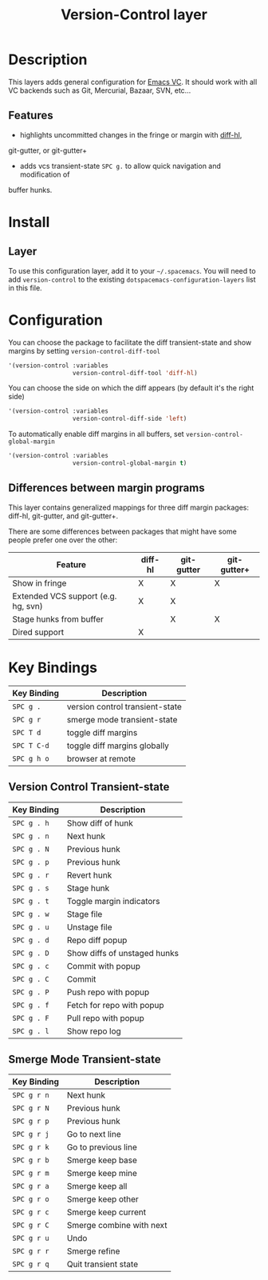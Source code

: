#+TITLE: Version-Control layer

* Table of Contents                                         :TOC_4_gh:noexport:
 - [[#description][Description]]
   - [[#features][Features]]
 - [[#install][Install]]
   - [[#layer][Layer]]
 - [[#configuration][Configuration]]
   - [[#differences-between-margin-programs][Differences between margin programs]]
 - [[#key-bindings][Key Bindings]]
   - [[#version-control-transient-state][Version Control Transient-state]]
   - [[#smerge-mode-transient-state][Smerge Mode Transient-state]]

* Description
This layers adds general configuration for [[http://www.gnu.org/software/emacs/manual/html_node/emacs/Version-Control.html][Emacs VC]].
It should work with all VC backends such as Git, Mercurial, Bazaar, SVN, etc...

** Features
- highlights uncommitted changes in the fringe or margin with [[https://github.com/dgutov/diff-hl][diff-hl]],
git-gutter, or git-gutter+
- adds vcs transient-state ~SPC g.~ to allow quick navigation and modification of
buffer hunks.

* Install
** Layer
To use this configuration layer, add it to your =~/.spacemacs=. You will need to
add =version-control= to the existing =dotspacemacs-configuration-layers= list in this
file.

* Configuration
You can choose the package to facilitate the diff transient-state and show margins
by setting =version-control-diff-tool=

#+BEGIN_SRC emacs-lisp
'(version-control :variables
                  version-control-diff-tool 'diff-hl)
#+END_SRC

You can choose the side on which the diff appears (by default it's the right side)

#+BEGIN_SRC emacs-lisp
'(version-control :variables
                  version-control-diff-side 'left)
#+END_SRC

To automatically enable diff margins in all buffers, set
=version-control-global-margin=

#+BEGIN_SRC emacs-lisp
'(version-control :variables
                  version-control-global-margin t)
#+END_SRC

** Differences between margin programs
This layer contains generalized mappings for three diff margin packages:
diff-hl, git-gutter, and git-gutter+.

There are some differences between packages that might have some people prefer
one over the other:

| Feature                             | diff-hl | git-gutter | git-gutter+ |
|-------------------------------------+---------+------------+-------------|
| Show in fringe                      | X       | X          | X           |
| Extended VCS support (e.g. hg, svn) | X       | X          |             |
| Stage hunks from buffer             |         | X          | X           |
| Dired support                       | X       |            |             |

* Key Bindings

| Key Binding | Description                     |
|-------------+---------------------------------|
| ~SPC g .~   | version control transient-state |
| ~SPC g r~   | smerge mode transient-state     |
| ~SPC T d~   | toggle diff margins             |
| ~SPC T C-d~ | toggle diff margins globally    |
| ~SPC g h o~ | browser at remote               |

** Version Control Transient-state

| Key Binding | Description                  |
|-------------+------------------------------|
| ~SPC g . h~ | Show diff of hunk            |
| ~SPC g . n~ | Next hunk                    |
| ~SPC g . N~ | Previous hunk                |
| ~SPC g . p~ | Previous hunk                |
| ~SPC g . r~ | Revert hunk                  |
| ~SPC g . s~ | Stage hunk                   |
| ~SPC g . t~ | Toggle margin indicators     |
| ~SPC g . w~ | Stage file                   |
| ~SPC g . u~ | Unstage file                 |
| ~SPC g . d~ | Repo diff popup              |
| ~SPC g . D~ | Show diffs of unstaged hunks |
| ~SPC g . c~ | Commit with popup            |
| ~SPC g . C~ | Commit                       |
| ~SPC g . P~ | Push repo with popup         |
| ~SPC g . f~ | Fetch for repo with popup    |
| ~SPC g . F~ | Pull repo with popup         |
| ~SPC g . l~ | Show repo log                |


** Smerge Mode Transient-state

| Key Binding | Description              |
|-------------+--------------------------|
| ~SPC g r n~ | Next hunk                |
| ~SPC g r N~ | Previous hunk            |
| ~SPC g r p~ | Previous hunk            |
| ~SPC g r j~ | Go to next line          |
| ~SPC g r k~ | Go to previous line      |
| ~SPC g r b~ | Smerge keep base         |
| ~SPC g r m~ | Smerge keep mine         |
| ~SPC g r a~ | Smerge keep all          |
| ~SPC g r o~ | Smerge keep other        |
| ~SPC g r c~ | Smerge keep current      |
| ~SPC g r C~ | Smerge combine with next |
| ~SPC g r u~ | Undo                     |
| ~SPC g r r~ | Smerge refine            |
| ~SPC g r q~ | Quit transient state     |

